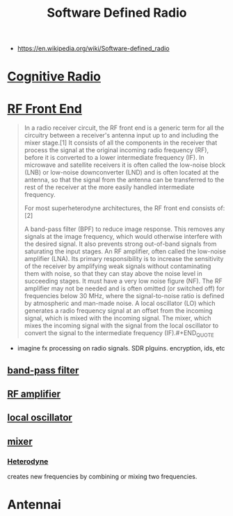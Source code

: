 #+TITLE: Software Defined Radio
#+ID: de73cf8a-d39f-4bdb-8ec9-009288e77d19
- https://en.wikipedia.org/wiki/Software-defined_radio

* [[https://www.wikiwand.com/en/Cognitive_radio?fbclid=IwAR2ix1x1HHC9rimSUr_NkdRQERtKKm4_IBvH25Vb05Oh6svQ3mKegV0bKz0][Cognitive Radio]]
* [[https://www.wikiwand.com/en/RF_front_end][RF Front End]]
#+BEGIN_QUOTE
In a radio receiver circuit, the RF front end is a generic term for all the circuitry between a receiver's antenna input up to and including the mixer stage.[1] It consists of all the components in the receiver that process the signal at the original incoming radio frequency (RF), before it is converted to a lower intermediate frequency (IF). In microwave and satellite receivers it is often called the low-noise block (LNB) or low-noise downconverter (LND) and is often located at the antenna, so that the signal from the antenna can be transferred to the rest of the receiver at the more easily handled intermediate frequency.

For most superheterodyne architectures, the RF front end consists of:[2]

A band-pass filter (BPF) to reduce image response. This removes any signals at the image frequency, which would otherwise interfere with the desired signal. It also prevents strong out-of-band signals from saturating the input stages.
An RF amplifier, often called the low-noise amplifier (LNA). Its primary responsibility is to increase the sensitivity of the receiver by amplifying weak signals without contaminating them with noise, so that they can stay above the noise level in succeeding stages. It must have a very low noise figure (NF). The RF amplifier may not be needed and is often omitted (or switched off) for frequencies below 30 MHz, where the signal-to-noise ratio is defined by atmospheric and man-made noise.
A local oscillator (LO) which generates a radio frequency signal at an offset from the incoming signal, which is mixed with the incoming signal.
The mixer, which mixes the incoming signal with the signal from the local oscillator to convert the signal to the intermediate frequency (IF).#+END_QUOTE
#+END_QUOTE

+ imagine fx processing on radio signals. SDR plguins. encryption, ids, etc


** [[https://www.wikiwand.com/en/Band-pass_filter][band-pass filter]]
** [[https://www.wikiwand.com/en/Amplifier][RF amplifier]]
** [[https://www.wikiwand.com/en/Local_oscillator][local oscillator]]
** [[https://www.wikiwand.com/en/Frequency_mixer][mixer]]
*** [[https://www.wikiwand.com/en/Heterodyne][Heterodyne]]
creates new frequencies by combining or mixing two frequencies.

* Antennai
